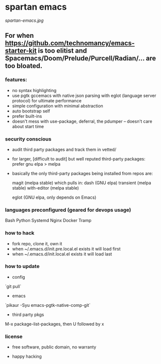 * spartan emacs

  #+ATTR_HTML: :style margin-left: auto; margin-right: auto;
  [[spartan-emacs.jpg]]

** For when https://github.com/technomancy/emacs-starter-kit is too elitist and Spacemacs/Doom/Prelude/Purcell/Radian/... are too bloated.

*** features:

    - no syntax highlighting
    - use pgtk gccemacs with native json parsing with eglot (language server protocol) for ultimate performance
    - simple configuration with minimal abstraction
    - auto bootstrap self
    - prefer built-ins
    - doesn't mess with use-package, deferral, the pdumper -- doesn't care about start time

*** security conscious

    - audit third party packages and track them in vetted/
    - for larger, [difficult to audit] but well reputed third-party packages: prefer gnu elpa > melpa
    - basically the only third-party packages being installed from repos are:

      magit (melpa stable)
      which pulls in:
      dash (GNU elpa)
      transient (melpa stable)
      with-editor  (melpa stable)

      eglot (GNU elpa, only depends on Emacs)

*** languages preconfigured (geared for devops usage)

    Bash
    Python
    Systemd
    Nginx
    Docker
    Tramp

*** how to hack

    - fork repo, clone it, own it
    - when ~/.emacs.d/init.pre.local.el exists it will load first
    - when ~/.emacs.d/init.local.el exists it will load last

*** how to update

    - config

    `git pull`

    - emacs

    `pikaur -Syu emacs-pgtk-native-comp-git`

    - third party pkgs

    M-x package-list-packages, then U followed by x

*** license

    - free software, public domain, no warranty

    - happy hacking
